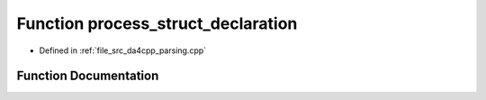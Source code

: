 .. _exhale_function_namespaceanonymous__namespace_02parsing_8cpp_03_1a5e5476668f221690a8cbd6cf344ea16d:

Function process_struct_declaration
===================================

- Defined in :ref:`file_src_da4cpp_parsing.cpp`


Function Documentation
----------------------


.. doxygenfunction:: process_struct_declaration(const CXCursor&)
   :project: da4cpp